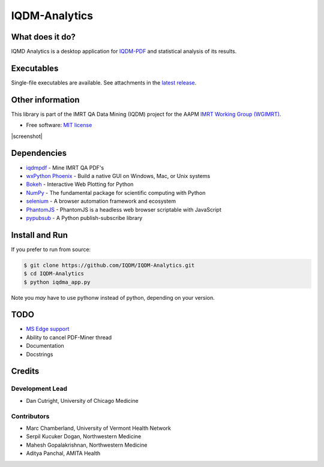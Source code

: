 IQDM-Analytics
==============

|pypi| |Docs| |lgtm| |lgtm-cq| |lines| |repo-size| |code-style|

What does it do?
----------------
IQMD Analytics is a desktop application for `IQDM-PDF <https://github.com/IQDM/IQDM-PDF>`__ and statistical analysis of its results.


Executables
-----------

Single-file executables are available. See attachments in the `latest release <https://github.com/IQDM/IQDM-Analytics/releases/latest>`__.


Other information
-----------------
This library is part of the IMRT QA Data Mining (IQDM) project for
the AAPM `IMRT Working Group (WGIMRT) <https://www.aapm.org/org/structure/?committee_code=WGIMRT>`__.

-  Free software: `MIT license <https://github.com/IQDM/IQDM-Analytics/blob/master/LICENSE>`__

|screenshot|


Dependencies
------------
* `iqdmpdf <https://github.com/IQDM/IQDM-PDF>`__ - Mine IMRT QA PDF's
* `wxPython Phoenix <https://github.com/wxWidgets/Phoenix>`__ - Build a native GUI on Windows, Mac, or Unix systems
* `Bokeh <https://github.com/bokeh/bokeh>`__ - Interactive Web Plotting for Python
* `NumPy <http://numpy.org>`__ - The fundamental package for scientific computing with Python
* `selenium <https://github.com/SeleniumHQ/selenium/>`__ - A browser automation framework and ecosystem
* `PhantomJS <https://phantomjs.org/>`__ - PhantomJS is a headless web browser scriptable with JavaScript
* `pypubsub <https://github.com/schollii/pypubsub>`__ - A Python publish-subscribe library


Install and Run
---------------

If you prefer to run from source:

.. code-block:: console

    $ git clone https://github.com/IQDM/IQDM-Analytics.git
    $ cd IQDM-Analytics
    $ python iqdma_app.py


Note you *may* have to use pythonw instead of python, depending on your version.


TODO
----

- `MS Edge support <https://github.com/IQDM/IQDM-Analytics/issues/1>`__
- Ability to cancel PDF-Miner thread
- Documentation
- Docstrings


Credits
-------

----------------
Development Lead
----------------

* Dan Cutright, University of Chicago Medicine

------------
Contributors
------------

* Marc Chamberland, University of Vermont Health Network
* Serpil Kucuker Dogan, Northwestern Medicine
* Mahesh Gopalakrishnan, Northwestern Medicine
* Aditya Panchal, AMITA Health



.. |pypi| image:: https://img.shields.io/pypi/v/iqdma.svg
   :target: https://pypi.org/project/iqdma
   :alt: PyPI
.. |Docs| image:: https://readthedocs.org/projects/iqdma/badge/?version=latest
   :target: https://iqdma.readthedocs.io/en/latest/?badge=latest
   :alt: Documentation Status
.. |lgtm-cq| image:: https://img.shields.io/lgtm/grade/python/g/IQDM/IQDM-Analytics.svg?logo=lgtm&label=code%20quality
   :target: https://lgtm.com/projects/g/IQDM/IQDM-Analytics/context:python
   :alt: lgtm code quality
.. |lgtm| image:: https://img.shields.io/lgtm/alerts/g/IQDM/IQDM-Analytics.svg?logo=lgtm
   :target: https://lgtm.com/projects/g/IQDM/IQDM-Analytics/alerts
   :alt: lgtm
.. |lines| image:: https://img.shields.io/tokei/lines/github/iqdm/iqdm-analytics
   :target: https://img.shields.io/tokei/lines/github/iqdm/iqdm-analytics
   :alt: Lines of code
.. |repo-size| image:: https://img.shields.io/github/languages/code-size/iqdm/iqdm-analytics
   :target: https://img.shields.io/github/languages/code-size/iqdm/iqdm-analytics
   :alt: Repo Size
.. |code-style| image:: https://img.shields.io/badge/code%20style-black-000000.svg
   :target: https://github.com/psf/black
   :alt: Code style: black

.. |screenshot| raw:: html

    <img src='https://user-images.githubusercontent.com/4778878/110705765-76173800-81bc-11eb-8c36-af5b523b83ba.jpg' align='center' width='500' alt="IQDM Analytics screenshot">
